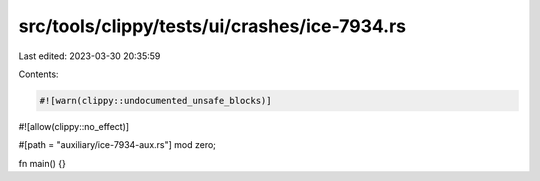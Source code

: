 src/tools/clippy/tests/ui/crashes/ice-7934.rs
=============================================

Last edited: 2023-03-30 20:35:59

Contents:

.. code-block:: rs

    #![warn(clippy::undocumented_unsafe_blocks)]
#![allow(clippy::no_effect)]

#[path = "auxiliary/ice-7934-aux.rs"]
mod zero;

fn main() {}


